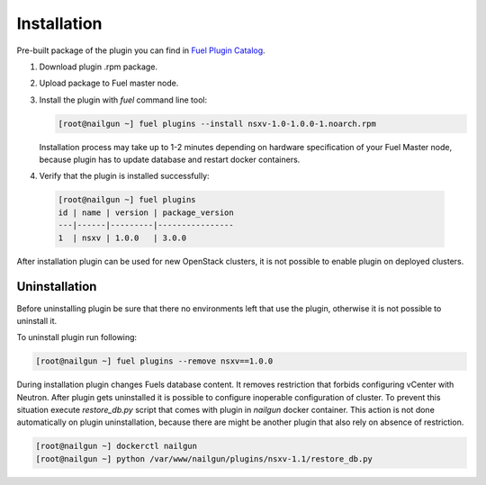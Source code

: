 Installation
============

Pre-built package of the plugin you can find in
`Fuel Plugin Catalog`_.

#. Download plugin .rpm package.

#. Upload package to Fuel master node.

#. Install the plugin with *fuel* command line tool:

   .. code-block:: bash

    [root@nailgun ~] fuel plugins --install nsxv-1.0-1.0.0-1.noarch.rpm


   Installation process may take up to 1-2 minutes depending on hardware
   specification of your Fuel Master node, because plugin has to update database
   and restart docker containers.

#. Verify that the plugin is installed successfully:

  .. code-block:: bash

    [root@nailgun ~] fuel plugins
    id | name | version | package_version
    ---|------|---------|----------------
    1  | nsxv | 1.0.0   | 3.0.0

After installation plugin can be used for new OpenStack clusters, it is not
possible to enable plugin on deployed clusters.

Uninstallation
--------------

Before uninstalling plugin be sure that there no environments left that use the
plugin, otherwise it is not possible to uninstall it.

To uninstall plugin run following:

.. code-block:: bash

   [root@nailgun ~] fuel plugins --remove nsxv==1.0.0

During installation plugin changes Fuels database content.  It removes
restriction that forbids configuring vCenter with Neutron.  After plugin gets
uninstalled it is possible to configure inoperable configuration of cluster.
To prevent this situation execute *restore_db.py* script that comes with plugin
in *nailgun* docker container.  This action is not done automatically on plugin
uninstallation, because there are might be another plugin that also rely on
absence of restriction.

.. code-block:: bash

   [root@nailgun ~] dockerctl nailgun
   [root@nailgun ~] python /var/www/nailgun/plugins/nsxv-1.1/restore_db.py

.. _Fuel Plugin Catalog: https://www.mirantis.com/products/openstack-drivers-and-plugins/fuel-plugins
